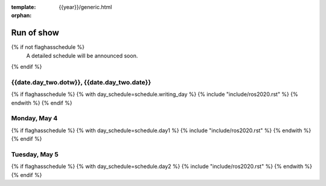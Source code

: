 :template: {{year}}/generic.html
:orphan:


Run of show
============

{% if not flaghasschedule %}
  A detailed schedule will be announced soon.
{% endif %}


{{date.day_two.dotw}}, {{date.day_two.date}}
-----------------------------------------

{% if flaghasschedule %}
{% with day_schedule=schedule.writing_day %}
{% include "include/ros2020.rst" %}
{% endwith %}
{% endif %}

Monday, May 4
-------------

{% if flaghasschedule %}
{% with day_schedule=schedule.day1 %}
{% include "include/ros2020.rst" %}
{% endwith %}
{% endif %}

Tuesday, May 5
--------------

{% if flaghasschedule %}
{% with day_schedule=schedule.day2 %}
{% include "include/ros2020.rst" %}
{% endwith %}
{% endif %}
